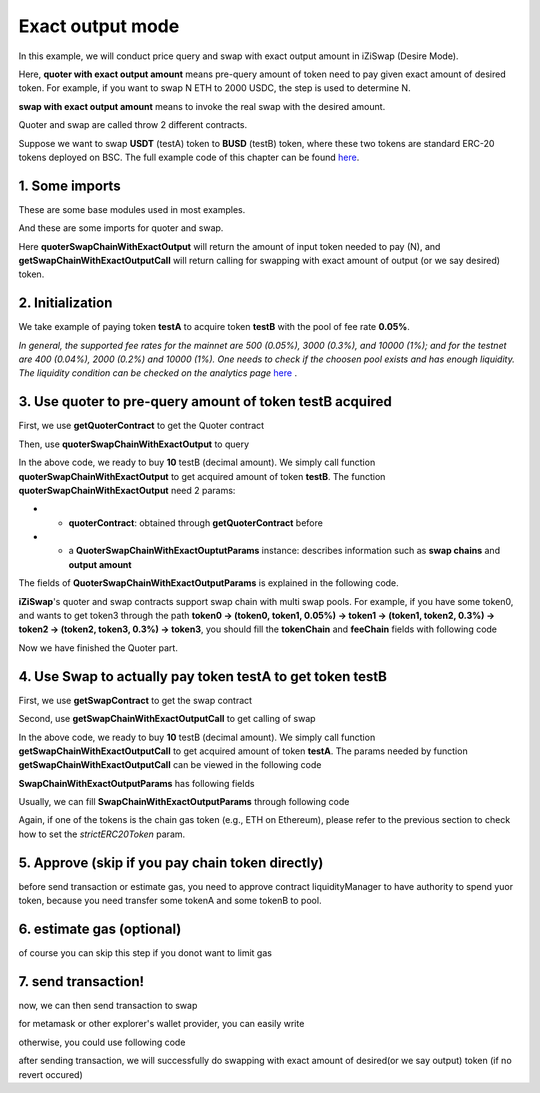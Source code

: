 .. _quoter_swap_chain_with_exact_output:

Exact output mode
=============================

In this example, we will conduct price query and swap with exact output amount in iZiSwap (Desire Mode).

Here, **quoter with exact output amount** means pre-query amount of token need to pay given exact amount of desired token. For example, if you want to swap N ETH to 2000 USDC, 
the step is used to determine N.

**swap with exact output amount** means to invoke the real swap with the desired amount.

Quoter and swap are called throw 2 different contracts.

Suppose we want to swap **USDT** (testA) token to **BUSD** (testB) token, where these two tokens are standard ERC-20 tokens deployed on BSC.
The full example code of this chapter can be found `here <https://github.com/izumiFinance/izumi-iZiSwap-sdk/blob/main/example/quoterAndSwap/quoterSwapChainWithExactOutput.ts>`_.

1. Some imports
-----------------------------------------------------------

These are some base modules used in most examples.

.. code-block:: typescript
    :linenos:

    import Web3 from 'web3';
    import { BigNumber } from 'bignumber.js'
    import {privateKey} from '../../.secret'
    import {BaseChain, ChainId, initialChainTable} from 'iziswap-sdk/lib/base/types'
    import { amount2Decimal, fetchToken, getErc20TokenContract } from 'iziswap-sdk/lib/base/token/token';


And these are some imports for quoter and swap.

.. code-block:: typescript
    :linenos:

    import { getQuoterContract, quoterSwapChainWithExactOutput } from 'iziswap-sdk/lib/quoter/funcs';
    import { QuoterSwapChainWithExactOutputParams } from 'iziswap-sdk/lib/quoter/types';
    import { getSwapChainWithExactOutputCall, getSwapContract } from 'iziswap-sdk/lib/swap/funcs';
    import { SwapChainWithExactOutputParams } from 'iziswap-sdk/lib/swap/types';

Here **quoterSwapChainWithExactOutput** will return the amount of input token needed to pay (N), and
**getSwapChainWithExactOutputCall** will return calling for swapping with exact amount of output (or we say desired) token.

2. Initialization
-----------------------------------------------------------

.. code-block:: typescript
    :linenos:

    const chain:BaseChain = initialChainTable[ChainId.BSC]
    const rpc = 'https://bsc-dataseed2.defibit.io/' //BSC network rpc node
    const web3 = new Web3(new Web3.providers.HttpProvider(rpc))
    const account =  web3.eth.accounts.privateKeyToAccount(YOUR_PRIVATE_KEY) // replace privateKey to your sk
    console.log('address: ', account.address)

    const testAAddress = '0x55d398326f99059ff775485246999027b3197955' // USDT
    const testBAddress = '0xe9e7CEA3DedcA5984780Bafc599bD69ADd087D56' // BUSD

    // TokenInfoFormatted of token 'USDT' and token 'BUSD'
    const testA = await fetchToken(testAAddress, chain, web3)
    const testB = await fetchToken(testBAddress, chain, web3)
    const fee = 500 // 500 means 0.05%

We take example of paying token **testA** to acquire token **testB** with the pool of fee rate **0.05%**.

*In general, the supported fee rates for the mainnet are 500 (0.05%), 3000 (0.3%), and 10000 (1%); and for the testnet are 400 (0.04%), 2000 (0.2%) and 10000 (1%). One needs to check if the choosen pool exists and has enough liquidity.*
*The liquidity condition can be checked on the analytics page* `here <https://analytics.izumi.finance>`_ .


3. Use quoter to pre-query amount of token **testB** acquired
-----------------------------------------------------------------

First, we use **getQuoterContract** to get the Quoter contract

.. code-block:: typescript
    :linenos:

    const quoterAddress = '0x64b005eD986ed5D6aeD7125F49e61083c46b8e02' // Quoter address on BSC, more can be found in the deployed contracts section.
    const quoterContract = getQuoterContract(quoterAddress, web3)

Then, use **quoterSwapChainWithExactOutput** to query

.. code-block:: typescript
    :linenos:

    const amountB = new BigNumber(10).times(10 ** testA.decimal)

    const params = {
        // pay testA to buy testB
        tokenChain: [testA, testB],
        feeChain: [fee],
        outputAmount: amountB.toFixed(0)
    } as QuoterSwapChainWithExactOutputParams

    const {inputAmount} = await quoterSwapChainWithExactOutput(quoterContract, params)

    const amountA = inputAmount
    const amountADecimal = amount2Decimal(new BigNumber(amountA), testA)

    console.log(' amountB to desired: ', 10)
    console.log(' amountA to pay: ', amountADecimal)

In the above code, we ready to buy **10** testB (decimal amount). We simply call function **quoterSwapChainWithExactOutput** to get acquired amount of token **testB**.
The function **quoterSwapChainWithExactOutput** need 2 params:

* - **quoterContract**: obtained through **getQuoterContract** before
* - a **QuoterSwapChainWithExactOuptutParams** instance: describes information such as **swap chains** and **output amount**

The fields of **QuoterSwapChainWithExactOutputParams** is explained in the following code.

.. code-block:: typescript
    :linenos:

    export interface QuoterSwapChainWithExactOutputParams {

        // input: tokenChain.first()
        // output: tokenChain.last()
        tokenChain: TokenInfoFormatted[];

        // feeChain[i] / 1e6 is feeTier
        // 3000 means 0.3%
        // (tokenChain[i], feeChain[i], tokenChain[i+1]) means i-th iZi-swap-pool in the swap chain
        // in that pool, tokenChain[i] is the token payed to the pool, tokenChain[i+1] is the token acquired from the pool
        // ofcourse, feeChain.length + 1 === tokenChain.length
        feeChain: number[];

        // 10-decimal format number, like 100, 150000, ...
        // or hex format number start with '0x'
        // amount = outputAmount / (10 ** outputToken.decimal)
        outputAmount: string;
    }

**iZiSwap**'s quoter and swap contracts support swap chain with multi swap pools.
For example, if you have some token0, and wants to get token3 through the path
**token0 -> (token0, token1, 0.05%) -> token1 -> (token1, token2, 0.3%) -> token2 -> (token2, token3, 0.3%) -> token3**, 
you should fill the **tokenChain** and **feeChain** fields with following code


.. code-block:: typescript
    :linenos:

    // here, token0..3 are TokenInfoFormatted
    params.tokenChain = [token0, token1, token2, token3]
    params.feeChain = [500, 3000, 3000]

Now we have finished the Quoter part. 

4. Use Swap to actually pay token **testA** to get token **testB**
--------------------------------------------------------------------

First, we use **getSwapContract** to get the swap contract

.. code-block:: typescript
    :linenos:

    const swapAddress = '0xBd3bd95529e0784aD973FD14928eEDF3678cfad8' // Swap contract on BSC
    const swapContract = getSwapContract(swapAddress, web3)

Second, use **getSwapChainWithExactOutputCall** to get calling of swap

.. code-block:: typescript
    :linenos:

    const swapParams = {
        ...params,
        // slippery is 1.5%
        maxInputAmount: new BigNumber(amountA).times(1.015).toFixed(0)
    } as SwapChainWithExactOutputParams
    
    const gasPrice = '3000000000' // default BSC gas price

    const tokenA = testA
    const tokenB = testB
    const tokenAContract = getErc20TokenContract(tokenA.address, web3)
    const tokenBContract = getErc20TokenContract(tokenB.address, web3)

    const tokenABalanceBeforeSwap = await tokenAContract.methods.balanceOf(account.address).call()
    const tokenBBalanceBeforeSwap = await tokenBContract.methods.balanceOf(account.address).call()

    console.log('tokenABalanceBeforeSwap: ', tokenABalanceBeforeSwap)
    console.log('tokenBBalanceBeforeSwap: ', tokenBBalanceBeforeSwap)

    const {swapCalling, options} = getSwapChainWithExactOutputCall(
        swapContract, 
        account.address, 
        chain, 
        swapParams, 
        gasPrice
    )

In the above code, we ready to buy **10** testB (decimal amount). We simply call function **getSwapChainWithExactOutputCall** to get acquired amount of token **testA**.
The params needed by function **getSwapChainWithExactOutputCall** can be viewed in the following code

.. code-block:: typescript
    :linenos:

    /**
     * @param swapContract, swap contract, can be obtained through getSwapContract(...)
     * @param account, address of user
     * @param chain, object of BaseChain, describe which chain we are using
     * @param params, some settings of this swap, including swapchain, output amount, max input amount
     * @param gasPrice, gas price of this swap transaction
     * @return swapCalling, calling of this swap transaction
     * @return options, options of this swap transaction, used in sending transaction
     */
    export const getSwapChainWithExactOutputCall = (
        swapContract: Contract, 
        account: string,
        chain: BaseChain,
        params: SwapChainWithExactOutputParams, 
        gasPrice: number | string
    ) : {swapCalling: any, options: any}

**SwapChainWithExactOutputParams** has following fields

.. code-block:: typescript
    :linenos:

    export interface SwapChainWithExactOutputParams {
        
        // input: tokenChain.first()
        // output: tokenChain.last()
        tokenChain: TokenInfoFormatted[];

        // feeChain[i] / 1e6 is feeTier
        // 3000 means 0.3%
        // (tokenChain[i], feeChain[i], tokenChain[i+1]) means i-th iZi-swap-pool in the swap chain
        // in that pool, tokenChain[i] is the token payed to the pool, tokenChain[i+1] is the token acquired from the pool
        // ofcourse, feeChain.length + 1 === tokenChain.length
        feeChain: number[];

        // 10-decimal format number, like 100, 150000, ...
        // or hex format number start with '0x'
        // amount = outputAmount / (10 ** outputToken.decimal)
        outputAmount: string;
        // if actual amount of input token > maxInputAmount, the transaction will be reverted
        maxInputAmount: string;

        // who will get outputToken, default is payer
        recipient?: string;

        // latest timestamp to execute this swap transaction, default is 0xffffffff, 
        // etc max number of uint32, which is larger than latest unix-time
        deadline?: string;

        // default is false
        // when the input or output token is wbnb or weth or other wrapped chain-token
        // user wants to pay bnb/eth directly (send the transaction with value > 0) or acquire bnb/eth directly
        // if this field is undefined or false, user will send the swap calling with value > 0 or acquire bnb/eth directly
        // if this field is true, user will send the swap calling with value===0 and pay eth/bnb through weth/wbnb 
        //    like other erc-20 tokens or acquire weth/wbnb like other erc-20 tokens
        strictERC20Token?: boolean;
    }

Usually, we can fill **SwapChainWithExactOutputParams** through following code

.. code-block:: typescript
    :linenos:

    const swapParams = {
        ...params,
        // slippery is 1.5%, here amountA is value returned from quoter
        maxInputAmount: new BigNumber(amountA).times(1.015).toFixed(0)
    } as SwapChainWithExactOutputParams

Again, if one of the tokens is the chain gas token (e.g., ETH on Ethereum), please refer to the previous section to check how to set 
the `strictERC20Token` param.

..
    we should notice that, if tokenX or tokenY is chain token (like `ETH` on ethereum or `BNB` on bsc),
    we should specify one or some fields in `swapParams` to indicate sdk paying/acquiring in form of `Chain Token`
    or paying/acquiring in form of `Wrapped Chain Token` (like `WETH` on ethereum or `WBNB` on bsc).

    In the sdk version 1.1.* or before, one should specify a field named `strictERC20Token` to indicate that.
    `true` for paying/acquiring token in form of `Wrapped Chain Token`, `false` for paying/acquiring in form of `Chain Token`.
    In the sdk version 1.2.* or later, you have two ways to indicate sdk. 

    The first way is as before, specifing `strictERC20Token` field.
    The second way is specifing `strictERC20Token` as undefined and specifying the corresponding token in this param as 
    `WETH` or `ETH`.


5. Approve (skip if you pay chain token directly)
---------------------------------------------------

before send transaction or estimate gas, you need to approve contract liquidityManager to have authority to spend yuor token,
because you need transfer some tokenA and some tokenB to pool.

.. code-block:: typescript
    :linenos:

    // the approve interface abi of erc20 token
    const erc20ABI = [{
      "inputs": [
        {
          "internalType": "address",
          "name": "spender",
          "type": "address"
        },
        {
          "internalType": "uint256",
          "name": "amount",
          "type": "uint256"
        }
      ],
      "name": "approve",
      "outputs": [
        {
          "internalType": "bool",
          "name": "",
          "type": "bool"
        }
      ],
      "stateMutability": "nonpayable",
      "type": "function"
    }];
    // if tokenA is not chain token (BNB on bsc chain or ETH on eth chain...), we need transfer tokenA to pool
    // otherwise we can skip following codes
    {
        const tokenAContract = new web3.eth.Contract(erc20ABI, testAAddress);
        // you could approve a very large amount (much more greater than amount to transfer),
        // and don't worry about that because swapContract only transfer your token to pool with amount you specified and your token is safe
        // then you do not need to approve next time for this user's address
        const approveCalling = tokenAContract.methods.approve(
            swapAddress, 
            "0xffffffffffffffffffffffffffffffff"
        );
        // estimate gas
        const gasLimit = await approveCalling.estimateGas({from: account})
        // then send transaction to approve
        // you could simply use followiing line if you use metamask in your frontend code
        // otherwise, you should use the function "web3.eth.accounts.signTransaction"
        // notice that, sending transaction for approve may fail if you have approved the token to swapContract before
        // if you want to enlarge approve amount, you should refer to interface of erc20 token
        await approveCalling.send({gas: gasLimit})
    }

6. estimate gas (optional)
--------------------------

of course you can skip this step if you donot want to limit gas

.. code-block:: typescript
    :linenos:

    const gasLimit = await swapCalling.estimateGas(options)
    console.log('gas limit: ', gasLimit)

7. send transaction!
--------------------

now, we can then send transaction to swap

for metamask or other explorer's wallet provider, you can easily write

.. code-block:: typescript
    :linenos:

    await swapCalling.send({...options, gas: gasLimit})

otherwise, you could use following code

.. code-block:: typescript
    :linenos:

    // sign transaction
    // options is returned from getSwapChainWithExactInputCall
    const signedTx = await web3.eth.accounts.signTransaction(
        {
            ...options,
            to: swapAddress,
            data: swapCalling.encodeABI(),
            gas: new BigNumber(gasLimit * 1.1).toFixed(0, 2),
        }, 
        privateKey
    )
    // send transaction
    const tx = await web3.eth.sendSignedTransaction(signedTx.rawTransaction);
    console.log('tx: ', tx);

after sending transaction, we will successfully do swapping with exact amount of desired(or we say output) token (if no revert occured)